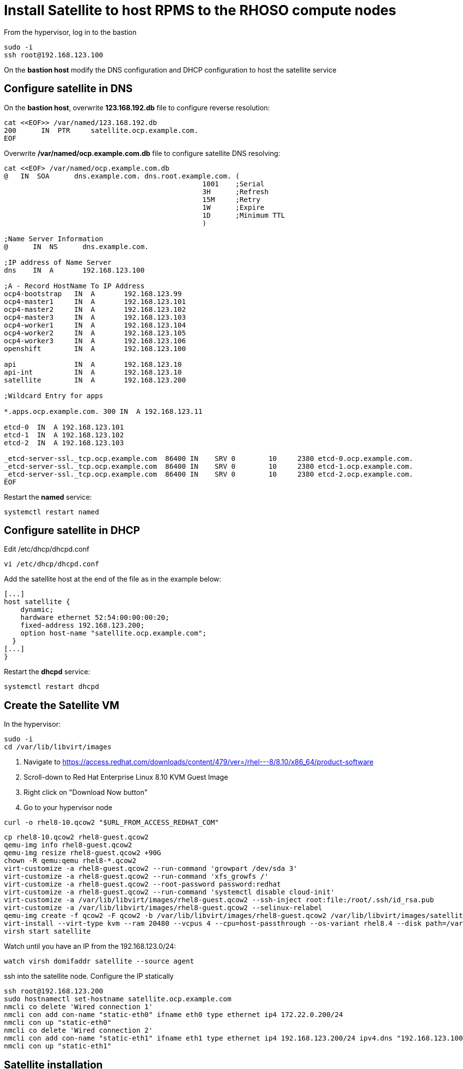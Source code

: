 # Install Satellite to host RPMS to the RHOSO compute nodes

From the hypervisor, log in to the bastion

[source,bash,role=execute]
----
sudo -i
ssh root@192.168.123.100
----

On the **bastion host** modify the DNS configuration and DHCP configuration to host the satellite service

## Configure satellite in DNS
On the **bastion host**, overwrite *123.168.192.db* file to configure reverse resolution:
[source,bash,role=execute]
----
cat <<EOF>> /var/named/123.168.192.db
200      IN  PTR     satellite.ocp.example.com.
EOF
----

Overwrite */var/named/ocp.example.com.db* file to configure satellite DNS resolving:

[source,bash,role=execute]
----
cat <<EOF> /var/named/ocp.example.com.db
@   IN  SOA      dns.example.com. dns.root.example.com. (
                                                1001    ;Serial
                                                3H      ;Refresh
                                                15M     ;Retry
                                                1W      ;Expire
                                                1D      ;Minimum TTL
                                                )

;Name Server Information
@      IN  NS      dns.example.com.

;IP address of Name Server
dns    IN  A       192.168.123.100

;A - Record HostName To IP Address
ocp4-bootstrap   IN  A       192.168.123.99
ocp4-master1     IN  A       192.168.123.101
ocp4-master2     IN  A       192.168.123.102
ocp4-master3     IN  A       192.168.123.103
ocp4-worker1     IN  A       192.168.123.104
ocp4-worker2     IN  A       192.168.123.105
ocp4-worker3     IN  A       192.168.123.106
openshift        IN  A       192.168.123.100

api              IN  A       192.168.123.10
api-int          IN  A       192.168.123.10
satellite        IN  A       192.168.123.200

;Wildcard Entry for apps

*.apps.ocp.example.com. 300 IN  A 192.168.123.11

etcd-0  IN  A 192.168.123.101
etcd-1  IN  A 192.168.123.102
etcd-2  IN  A 192.168.123.103

_etcd-server-ssl._tcp.ocp.example.com  86400 IN    SRV 0        10     2380 etcd-0.ocp.example.com.
_etcd-server-ssl._tcp.ocp.example.com  86400 IN    SRV 0        10     2380 etcd-1.ocp.example.com.
_etcd-server-ssl._tcp.ocp.example.com  86400 IN    SRV 0        10     2380 etcd-2.ocp.example.com.
EOF
----

Restart the *named* service:

[source,bash,role=execute]
----
systemctl restart named
----

## Configure satellite in DHCP

Edit /etc/dhcp/dhcpd.conf
[source,bash,role=execute]
----
vi /etc/dhcp/dhcpd.conf
----

Add the satellite host at the end of the file as in the example below:

[source,bash,role=execute]
----
[...]
host satellite {
    dynamic;
    hardware ethernet 52:54:00:00:00:20;
    fixed-address 192.168.123.200;
    option host-name "satellite.ocp.example.com";
  }
[...]
}
----

Restart the *dhcpd* service:

[source,bash,role=execute]
----
systemctl restart dhcpd
----

## Create the Satellite VM

In the hypervisor:

[source,bash,role=execute]
----
sudo -i
cd /var/lib/libvirt/images
----

. Navigate to https://access.redhat.com/downloads/content/479/ver=/rhel---8/8.10/x86_64/product-software
. Scroll-down to Red Hat Enterprise Linux 8.10 KVM Guest Image
. Right click on "Download Now button"
. Go to your hypervisor node

[source,bash,role=execute]
----
curl -o rhel8-10.qcow2 "$URL_FROM_ACCESS_REDHAT_COM"
----
[source,bash,role=execute]
----
cp rhel8-10.qcow2 rhel8-guest.qcow2
qemu-img info rhel8-guest.qcow2
qemu-img resize rhel8-guest.qcow2 +90G
chown -R qemu:qemu rhel8-*.qcow2
virt-customize -a rhel8-guest.qcow2 --run-command 'growpart /dev/sda 3'
virt-customize -a rhel8-guest.qcow2 --run-command 'xfs_growfs /'
virt-customize -a rhel8-guest.qcow2 --root-password password:redhat
virt-customize -a rhel8-guest.qcow2 --run-command 'systemctl disable cloud-init'
virt-customize -a /var/lib/libvirt/images/rhel8-guest.qcow2 --ssh-inject root:file:/root/.ssh/id_rsa.pub
virt-customize -a /var/lib/libvirt/images/rhel8-guest.qcow2 --selinux-relabel
qemu-img create -f qcow2 -F qcow2 -b /var/lib/libvirt/images/rhel8-guest.qcow2 /var/lib/libvirt/images/satellite.qcow2
virt-install --virt-type kvm --ram 20480 --vcpus 4 --cpu=host-passthrough --os-variant rhel8.4 --disk path=/var/lib/libvirt/images/satellite.qcow2,device=disk,bus=virtio,format=qcow2 --network network:ocp4-provisioning --network network:ocp4-net,mac="52:54:00:00:00:20" --boot hd,network --noautoconsole --vnc --name satellite --noreboot
virsh start satellite
----

Watch until you have an IP from the 192.168.123.0/24:

[source,bash,role=execute]
----
watch virsh domifaddr satellite --source agent
----

ssh into the satellite node. Configure the IP statically

[source,bash,role=execute]
----
ssh root@192.168.123.200
sudo hostnamectl set-hostname satellite.ocp.example.com
nmcli co delete 'Wired connection 1'
nmcli con add con-name "static-eth0" ifname eth0 type ethernet ip4 172.22.0.200/24
nmcli con up "static-eth0"
nmcli co delete 'Wired connection 2'
nmcli con add con-name "static-eth1" ifname eth1 type ethernet ip4 192.168.123.200/24 ipv4.dns "192.168.123.100" ipv4.gateway "192.168.123.1"
nmcli con up "static-eth1"
----

## Satellite installation

Subscribe the satellite VM to the Satellite repos


[source,bash,role=execute]
----
subscription-manager register --username  --password
subscription-manager repos --disable "*"
subscription-manager repos --enable=rhel-8-for-x86_64-baseos-rpms \
--enable=rhel-8-for-x86_64-appstream-rpms \
--enable=satellite-6.15-for-rhel-8-x86_64-rpms \
--enable=satellite-maintenance-6.15-for-rhel-8-x86_64-rpms
dnf module enable satellite:el8 -y
dnf update -y
dnf install satellite chrony -y
systemctl enable --now chronyd
----

Proceed with the Satellite installation

[source,bash,role=execute]
----

export LANG="en_US.UTF-8" 
export LC_ALL="en_US.UTF-8" 
export LC_CTYPE="en_US.UTF-8"
satellite-installer --scenario satellite \
--foreman-initial-organization "My_Organization" \
--foreman-initial-location "My_Location" \
--foreman-initial-admin-username admin \
--foreman-initial-admin-password openstack \
--foreman-proxy-dhcp false \
--foreman-proxy-dns false \
--foreman-proxy-tftp false
----

. Navigate to https://console.redhat.com/subscriptions
. Click on manifests
. Select your manifest with the Employee SKU (for example 50aa6725-141f-4b76-8b26-797802ee9e44)
. Click export manifest and download it in your laptop

From your workstation, copy the manifest.zip to the hypevisor host {bastion_public_hostname}. Use username `{bastion_ssh_user_name}` and password `{bastion_ssh_password}`.:
[source,bash,role=execute]
----
scp manifest.zip lab-user@$HYPERVISOR_IP:
----
From the hypervisor host:
[source,bash,role=execute]
----
cd /home/lab-user
scp manifest.zip root@192.168.123.200:
----

Import manifest from console.redhat.com
[source,bash,role=execute]
----
hammer subscription upload \
--file ~/manifest.zip \
--organization "My_Organization"
----

Enable the following repos:

* rhel-9-for-x86_64-baseos-eus-rpms 
* rhel-9-for-x86_64-appstream-eus-rpms 
* rhel-9-for-x86_64-highavailability-eus-rpms 
* fast-datapath-for-rhel-9-x86_64-rpms 
* rhoso-18.0-for-rhel-9-x86_64-rpms
* rhceph-7-tools-for-rhel-9-x86_64-rpms

First list the repos:
[source,bash,role=execute]
----
hammer repository-set list \
--product "Red Hat Enterprise Linux for x86_64 - Extended Update Support" \
--organization "My_Organization"
hammer repository-set list \
--product "Red Hat Enterprise Linux High Availability for x86_64 - Extended Update Support" \
--organization "My_Organization"
hammer repository-set list \
--product "Red Hat OpenStack Services on OpenShift" \
--organization "My_Organization"
hammer repository-set list \
--product "Red Hat Enterprise Linux Fast Datapath" \
--organization "My_Organization"
----

Then enable the repos:

[source,bash,role=execute]
----
hammer repository-set enable \
--id 11158 \
--releasever "9.4" \
--basearch "x86_64" \
--product "Red Hat Enterprise Linux for x86_64 - Extended Update Support" \
--organization "My_Organization"

hammer repository-set enable \
--id 11161 \
--releasever "9.4" \
--basearch "x86_64" \
--product "Red Hat Enterprise Linux for x86_64 - Extended Update Support" \
--organization "My_Organization"

hammer repository-set enable \
--id 11216 \
--releasever "9.4" \
--basearch "x86_64" \
--product "Red Hat Enterprise Linux High Availability for x86_64 - Extended Update Support" \
--organization "My_Organization"

hammer repository-set enable \
--id 11891 \
--releasever "9.4" \
--basearch "x86_64" \
--product "Red Hat Enterprise Linux Fast Datapath" \
--organization "My_Organization"

hammer repository-set enable \
--id 21485 \
--releasever "9.4" \
--basearch "x86_64" \
--product "Red Hat OpenStack Services on OpenShift" \
--organization "My_Organization"

hammer repository-set enable \
--id 20520 \
--releasever "9.4" \
--basearch "x86_64" \
--product "Red Hat Enterprise Linux for x86_64" \
--organization "My_Organization"
----

Sync the enabled repositories.

[source,bash,role=execute]
----
ORG="My_Organization"

for i in $(hammer --no-headers --csv repository list --organization $ORG --fields Id)
do
  hammer repository synchronize --id ${i} --organization $ORG --async
done
----

Create content view:
[source,bash,role=execute]
----
hammer repository list --organization "My_Organization"
hammer content-view create \
--description "rhoso18" \
--name "rhoso18" \
--organization "My_Organization" \
--repository-ids 1,2,3,4,5,6
----
Publish content view:
[source,bash,role=execute]
----
hammer content-view publish \
--description "rhoso18" \
--name "rhoso18" \
--organization "My_Organization"
----

Create activation key
[source,bash,role=execute]
----
hammer activation-key create \
--name "rhoso18" \
--unlimited-hosts \
--description "RHOSO 18 activation key" \
--lifecycle-environment "Library" \
--content-view "rhoso18" \
--organization "My_Organization"
----

Note the following commands as we will need to use them to register RHOSO compute nodes to satellite.

WARNING: Don't execute the following commands:

[source,bash]
----
rpm -Uvh http://satellite.ocp.example.com/pub/katello-ca-consumer-latest.noarch.rpm
subscription-manager register --org="My_Organization" --activationkey="rhoso18" --serverurl satellite.ocp.example.com
----

## Troubleshooting

If you need to access to the satellite UI use a tool like sshuttle from your workstation to simulate a VPN:

* hypervisor IP: `{bastion_public_hostname}`.
* username `{bastion_ssh_user_name}` and password `{bastion_ssh_password}`

[source,bash]
----
sshuttle -r lab-user@$HYPERVISOR_HOSTNAME 192.168.123.0/24
----

Navigate with your favorite browser: https://192.168.123.200/